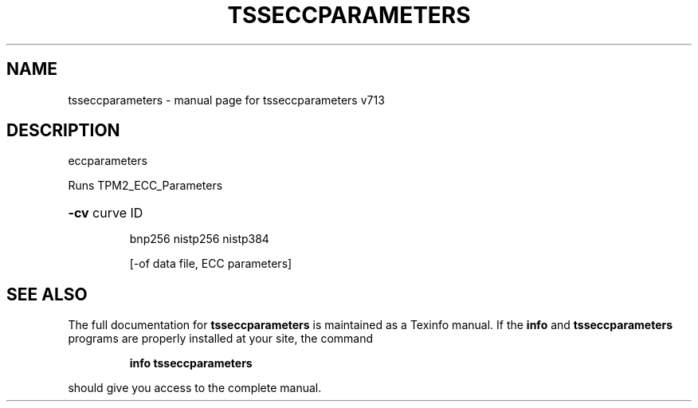.\" DO NOT MODIFY THIS FILE!  It was generated by help2man 1.47.4.
.TH TSSECCPARAMETERS "1" "September 2016" "tsseccparameters v713" "User Commands"
.SH NAME
tsseccparameters \- manual page for tsseccparameters v713
.SH DESCRIPTION
eccparameters
.PP
Runs TPM2_ECC_Parameters
.HP
\fB\-cv\fR curve ID
.IP
bnp256
nistp256
nistp384
.IP
[\-of data file, ECC parameters]
.SH "SEE ALSO"
The full documentation for
.B tsseccparameters
is maintained as a Texinfo manual.  If the
.B info
and
.B tsseccparameters
programs are properly installed at your site, the command
.IP
.B info tsseccparameters
.PP
should give you access to the complete manual.
